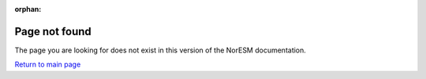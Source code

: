:orphan:

Page not found
==============

The page you are looking for does not exist in this version of the NorESM documentation.

`Return to main page <https://noresm-docs.readthedocs.io/en/latest/>`_
